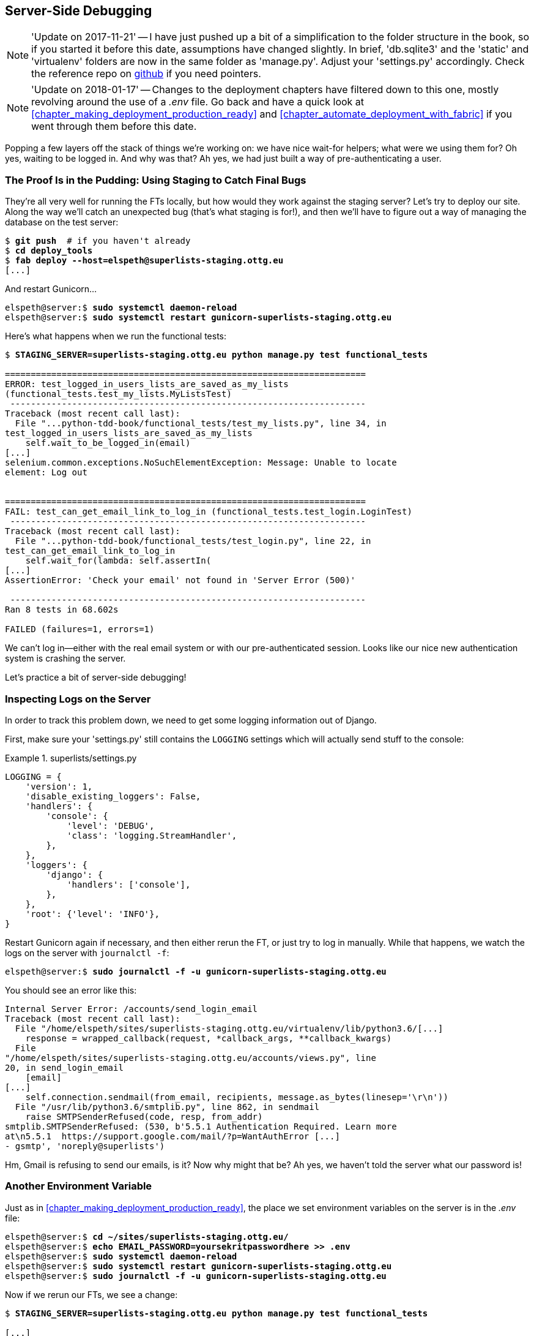 [[chapter_server_side_debugging]]
Server-Side Debugging
---------------------

NOTE: 'Update on 2017-11-21' -- I have just pushed up a bit of a simplification
    to the folder structure in the book, so if you started it before this date,
    assumptions have changed slightly.  In brief, 'db.sqlite3' and the 'static'
    and 'virtualenv' folders are now in the same folder as 'manage.py'.  Adjust
    your 'settings.py' accordingly.  Check the reference repo on
    https://github.com/hjwp/book-example/branches/active[github] if you need pointers.

NOTE: 'Update on 2018-01-17' -- Changes to the deployment chapters have
    filtered down to this one, mostly revolving around the use of a _.env_
    file. Go back and have a quick look at <<chapter_making_deployment_production_ready>> and <<chapter_automate_deployment_with_fabric>> if you went through them before
    this date.


Popping a few layers off the stack of things we're working on: we have nice
wait-for helpers; what were we using them for?  Oh yes, waiting to be logged
in. And why was that?  Ah yes, we had just built a way of pre-authenticating
a user.



The Proof Is in the Pudding: Using Staging to Catch Final Bugs
~~~~~~~~~~~~~~~~~~~~~~~~~~~~~~~~~~~~~~~~~~~~~~~~~~~~~~~~~~~~~~



((("debugging", "server-side", "using staging sites", tertiary-sortas="staging sites", id="DBserstag21")))((("staging sites", "catching final bugs with", id="SScatch21")))They're
all very well for running the FTs locally, but how would they work
against the staging server?  Let's try to deploy our site.  Along the way
we'll catch an unexpected bug (that's what staging is for!), and then we'll
have to figure out a way of managing the database on the test server:


[role="against-server"]
[subs="specialcharacters,quotes"]
----
$ *git push*  # if you haven't already
$ *cd deploy_tools*
$ *fab deploy --host=elspeth@superlists-staging.ottg.eu*
[...]
----

And restart Gunicorn...

[role="server-commands"]
[subs="specialcharacters,quotes"]
----
elspeth@server:$ *sudo systemctl daemon-reload*
elspeth@server:$ *sudo systemctl restart gunicorn-superlists-staging.ottg.eu*
----

Here's what happens when we run the functional tests:

[role="small-code"]
[subs="specialcharacters,macros"]
----
$ pass:quotes[*STAGING_SERVER=superlists-staging.ottg.eu python manage.py test functional_tests*]

======================================================================
ERROR: test_logged_in_users_lists_are_saved_as_my_lists
(functional_tests.test_my_lists.MyListsTest)
 ---------------------------------------------------------------------
Traceback (most recent call last):
  File "...python-tdd-book/functional_tests/test_my_lists.py", line 34, in
test_logged_in_users_lists_are_saved_as_my_lists
    self.wait_to_be_logged_in(email)
[...]
selenium.common.exceptions.NoSuchElementException: Message: Unable to locate
element: Log out


======================================================================
FAIL: test_can_get_email_link_to_log_in (functional_tests.test_login.LoginTest)
 ---------------------------------------------------------------------
Traceback (most recent call last):
  File "...python-tdd-book/functional_tests/test_login.py", line 22, in
test_can_get_email_link_to_log_in
    self.wait_for(lambda: self.assertIn(
[...]
AssertionError: 'Check your email' not found in 'Server Error (500)'

 ---------------------------------------------------------------------
Ran 8 tests in 68.602s

FAILED (failures=1, errors=1)

----

We can't log in--either with the real email system or with our
pre-authenticated session.  Looks like our nice new authentication
system is crashing the server.


Let's practice a bit of server-side debugging!



Inspecting Logs on the Server
~~~~~~~~~~~~~~~~~~~~~~~~~~~~~

((("logging")))((("Gunicorn", "logging setup")))In
order to track this problem down, we need to get some logging information
out of Django.

First, make sure your 'settings.py' still contains the `LOGGING`
settings which will actually send stuff to the console:

[role="sourcecode currentcontents"]
.superlists/settings.py
====
[source,python]
----
LOGGING = {
    'version': 1,
    'disable_existing_loggers': False,
    'handlers': {
        'console': {
            'level': 'DEBUG',
            'class': 'logging.StreamHandler',
        },
    },
    'loggers': {
        'django': {
            'handlers': ['console'],
        },
    },
    'root': {'level': 'INFO'},
}
----
====

Restart Gunicorn again if necessary, and then either rerun the FT, or just try
to log in manually.  While that happens, we watch the logs on the server with
`journalctl -f`:

[role="server-commands"]
[subs="specialcharacters,quotes"]
----
elspeth@server:$ *sudo journalctl -f -u gunicorn-superlists-staging.ottg.eu*
----

You should see an error like this:
[role="skipme small-code"]
[subs="specialcharacters,quotes"]
----
Internal Server Error: /accounts/send_login_email
Traceback (most recent call last):
  File "/home/elspeth/sites/superlists-staging.ottg.eu/virtualenv/lib/python3.6/[...]
    response = wrapped_callback(request, *callback_args, **callback_kwargs)
  File
"/home/elspeth/sites/superlists-staging.ottg.eu/accounts/views.py", line
20, in send_login_email
    [email]
[...]
    self.connection.sendmail(from_email, recipients, message.as_bytes(linesep='\r\n'))
  File "/usr/lib/python3.6/smtplib.py", line 862, in sendmail
    raise SMTPSenderRefused(code, resp, from_addr)
smtplib.SMTPSenderRefused: (530, b'5.5.1 Authentication Required. Learn more
at\n5.5.1  https://support.google.com/mail/?p=WantAuthError [...]
- gsmtp', 'noreply@superlists')
----

Hm, Gmail is refusing to send our emails, is it?  Now why might that be?  Ah
yes, we haven't told the server what our password is!((("", startref="SScatch21")))((("", startref="DBserstag21")))


//TODO: consider adding a logging.info or similar here, so we can reintroduce
//the logging stuff?


Another Environment Variable
~~~~~~~~~~~~~~~~~~~~~~~~~~~~

((("debugging", "server-side", "setting secret environment variables")))((("environment variables")))((("secret values")))Just
as in <<chapter_making_deployment_production_ready>>, the place we
set environment variables on the server is in the _.env_ file:

[role="server-commands small-code"]
[subs="specialcharacters,quotes"]
----
elspeth@server:$ *cd ~/sites/superlists-staging.ottg.eu/*
elspeth@server:$ *echo EMAIL_PASSWORD=yoursekritpasswordhere >> .env*
elspeth@server:$ *sudo systemctl daemon-reload*
elspeth@server:$ *sudo systemctl restart gunicorn-superlists-staging.ottg.eu*
elspeth@server:$ *sudo journalctl -f -u gunicorn-superlists-staging.ottg.eu*
----

Now if we rerun our FTs, we see a change:

[role="small-code"]
[subs="specialcharacters,macros"]
----
$ pass:quotes[*STAGING_SERVER=superlists-staging.ottg.eu python manage.py test functional_tests*]

[...]
Traceback (most recent call last):
  File "...python-tdd-book/functional_tests/test_login.py", line 28, in
test_can_get_email_link_to_log_in
    email = mail.outbox[0]
IndexError: list index out of range

[...]

selenium.common.exceptions.NoSuchElementException: Message: Unable to locate
element: Log out
----


The `my_lists` failure is still the same, but we have more information in our
login test: the FT gets further, and the site now looks like it's sending
emails correctly (and the server log no longer shows any errors), but we can't
check the email in the `mail.outbox`...


Adapting Our FT to Be Able to Test Real Emails via POP3
~~~~~~~~~~~~~~~~~~~~~~~~~~~~~~~~~~~~~~~~~~~~~~~~~~~~~~~

((("debugging", "server-side", "testing POP3 emails", id="DBservemail21")))((("Django framework", "sending emails", id="DJFemail21")))((("emails, sending from Django", id="email21")))Ah.
That explains it. Now that we're running against a real server rather than
the `LiveServerTestCase`, we can no longer inspect the local
`django.mail.outbox` to see sent emails.


First, we'll need to know, in our FTs, whether we're running against
the staging server or not.  Let's save the `staging_server` variable
on `self` in 'base.py':

[role="sourcecode"]
.functional_tests/base.py (ch18l009)
====
[source,python]
----
    def setUp(self):
        self.browser = webdriver.Firefox()
        self.staging_server = os.environ.get('STAGING_SERVER')
        if self.staging_server:
            self.live_server_url = 'http://' + self.staging_server
----
====

Then we build a helper function that can retrieve a real email from a real POP3
email server, using the horrifically tortuous Python standard library POP3
client:

[role="sourcecode"]
.functional_tests/test_login.py (ch18l010)
====
[source,python]
----
import os
import poplib
import re
import time
[...]

    def wait_for_email(self, test_email, subject):
        if not self.staging_server:
            email = mail.outbox[0]
            self.assertIn(test_email, email.to)
            self.assertEqual(email.subject, subject)
            return email.body

        email_id = None
        start = time.time()
        inbox = poplib.POP3_SSL('pop.mail.yahoo.com')
        try:
            inbox.user(test_email)
            inbox.pass_(os.environ['YAHOO_PASSWORD'])
            while time.time() - start < 60:
                # get 10 newest messages
                count, _ = inbox.stat()
                for i in reversed(range(max(1, count - 10), count + 1)):
                    print('getting msg', i)
                    _, lines, __ = inbox.retr(i)
                    lines = [l.decode('utf8') for l in lines]
                    print(lines)
                    if f'Subject: {subject}' in lines:
                        email_id = i
                        body = '\n'.join(lines)
                        return body
                time.sleep(5)
        finally:
            if email_id:
                inbox.dele(email_id)
            inbox.quit()
----
====


I'm using a Yahoo account for testing, but you can use any email service you
like, as long as it offers POP3 access. You will need to set the
`YAHOO_PASSWORD` environment variable in the console that's running the FT.

[subs="specialcharacters,quotes"]
----
$ *echo YAHOO_PASSWORD=otheremailpasswordhere >> .env*
$ *source .env*
----

And then we feed through the rest of the changes to the FT that are required
as a result.  Firstly, populating a `test_email` variable, differently for
local and staging tests:



[role="sourcecode small-code"]
.functional_tests/test_login.py (ch18l011-1)
====
[source,diff]
----
@@ -7,7 +7,7 @@ from selenium.webdriver.common.keys import Keys
 
 from .base import FunctionalTest
 
-TEST_EMAIL = 'edith@example.com'
+
 SUBJECT = 'Your login link for Superlists'
 
 
@@ -33,7 +33,6 @@ class LoginTest(FunctionalTest):
                     print('getting msg', i)
                     _, lines, __ = inbox.retr(i)
                     lines = [l.decode('utf8') for l in lines]
-                    print(lines)
                     if f'Subject: {subject}' in lines:
                         email_id = i
                         body = '\n'.join(lines)
@@ -49,6 +48,11 @@ class LoginTest(FunctionalTest):
         # Edith goes to the awesome superlists site
         # and notices a "Log in" section in the navbar for the first time
         # It's telling her to enter her email address, so she does
+        if self.staging_server:
+            test_email = 'edith.testuser@yahoo.com'
+        else:
+            test_email = 'edith@example.com'
+
         self.browser.get(self.live_server_url)
----
====

And then modifications involving using that variable and calling our new helper
function:

[role="sourcecode small-code"]
.functional_tests/test_login.py (ch18l011-2)
====
[source,diff]
----
@@ -54,7 +54,7 @@ class LoginTest(FunctionalTest):
             test_email = 'edith@example.com'
 
         self.browser.get(self.live_server_url)
-        self.browser.find_element_by_name('email').send_keys(TEST_EMAIL)
+        self.browser.find_element_by_name('email').send_keys(test_email)
         self.browser.find_element_by_name('email').send_keys(Keys.ENTER)
 
         # A message appears telling her an email has been sent
@@ -64,15 +64,13 @@ class LoginTest(FunctionalTest):
         ))
 
         # She checks her email and finds a message
-        email = mail.outbox[0]
-        self.assertIn(TEST_EMAIL, email.to)
-        self.assertEqual(email.subject, SUBJECT)
+        body = self.wait_for_email(test_email, SUBJECT)
 
         # It has a url link in it
-        self.assertIn('Use this link to log in', email.body)
-        url_search = re.search(r'http://.+/.+$', email.body)
+        self.assertIn('Use this link to log in', body)
+        url_search = re.search(r'http://.+/.+$', body)
         if not url_search:
-            self.fail(f'Could not find url in email body:\n{email.body}')
+            self.fail(f'Could not find url in email body:\n{body}')
         url = url_search.group(0)
         self.assertIn(self.live_server_url, url)
 
@@ -80,11 +78,11 @@ class LoginTest(FunctionalTest):
         self.browser.get(url)
 
         # she is logged in!
-        self.wait_to_be_logged_in(email=TEST_EMAIL)
+        self.wait_to_be_logged_in(email=test_email)
 
         # Now she logs out
         self.browser.find_element_by_link_text('Log out').click()
 
         # She is logged out
-        self.wait_to_be_logged_out(email=TEST_EMAIL)
+        self.wait_to_be_logged_out(email=test_email)
----
====


And, believe it or not, that'll actually work, and give us an FT
that can actually check for logins that work, involving real emails!


[role="small-code"]
[subs="specialcharacters,macros"]
----
$ pass:quotes[*STAGING_SERVER=superlists-staging.ottg.eu python manage.py test functional_tests.test_login*]
[...]
OK
----

NOTE: I've just hacked this email-checking code together, and it's currently
    pretty ugly and brittle (one common problem is picking up the wrong email
    from a previous test run).  With some cleanup and a few more retry loops it
    could grow into something more reliable. Alternatively, services like
    'mailinator.com' will give you throwaway email addresses and an API to
    check them, for a small fee.((("", startref="email21")))((("", startref="DJFemail21")))((("", startref="DBservemail21")))



Managing the Test Database on Staging
~~~~~~~~~~~~~~~~~~~~~~~~~~~~~~~~~~~~~

((("debugging", "server-side", "managing test databases", id="DBservdatabase21")))((("staging sites", "managing test databases", id="SSmanag21")))((("database testing", "managing test databases", id="DTmanag21")))((("sessions, pre-creating")))Now
we can rerun our full FT suite and get to the next failure: our attempt to
create pre-authenticated sessions doesn't work, so the "My Lists" test fails:

[role="skipme small-code"]
[subs="specialcharacters,macros"]
----
$ pass:quotes[*STAGING_SERVER=superlists-staging.ottg.eu python manage.py test functional_tests*]

ERROR: test_logged_in_users_lists_are_saved_as_my_lists
(functional_tests.test_my_lists.MyListsTest)
[...]
selenium.common.exceptions.TimeoutException: Message: Could not find element
with id id_logout. Page text was:
Superlists
Sign in
Start a new To-Do list

Ran 8 tests in 72.742s

FAILED (errors=1)
----

It's because our test utility function `create_pre_authenticated_session` only
acts on the local database. Let's find out how our tests can manage the
database on the server.



A Django Management Command to Create Sessions
^^^^^^^^^^^^^^^^^^^^^^^^^^^^^^^^^^^^^^^^^^^^^^

((("scripts, building standalone")))To
do things on the server, we'll need to build a self-contained script that
can be run from the command line on the server, most probably via Fabric.

When trying to build a standalone script that works with Django (i.e., can talk
to the database and so on), there are some fiddly issues you need to get right,
like setting the `DJANGO_SETTINGS_MODULE` environment variable, and getting
`sys.path` correctly.  

Instead of messing about with all that, Django lets you create your own
"management commands" (commands you can run with `python manage.py`), which
will do all that path mangling for you. They live in a folder called
'management/commands' inside your apps:

[subs=""]
----
$ <strong>mkdir -p functional_tests/management/commands</strong>
$ <strong>touch functional_tests/management/__init__.py</strong>
$ <strong>touch functional_tests/management/commands/__init__.py</strong>
----

The boilerplate in a management command is a class that inherits from 
`django.core.management.BaseCommand`, and that defines a method called
`handle`:

[role="sourcecode"]
.functional_tests/management/commands/create_session.py
====
[source,python]
----
from django.conf import settings
from django.contrib.auth import BACKEND_SESSION_KEY, SESSION_KEY, get_user_model
User = get_user_model()
from django.contrib.sessions.backends.db import SessionStore
from django.core.management.base import BaseCommand


class Command(BaseCommand):

    def add_arguments(self, parser):
        parser.add_argument('email')

    def handle(self, *args, **options):
        session_key = create_pre_authenticated_session(options['email'])
        self.stdout.write(session_key)


def create_pre_authenticated_session(email):
    user = User.objects.create(email=email)
    session = SessionStore()
    session[SESSION_KEY] = user.pk
    session[BACKEND_SESSION_KEY] = settings.AUTHENTICATION_BACKENDS[0]
    session.save()
    return session.session_key
----
====
//12

We've taken the code for `create_pre_authenticated_session` from
'test_my_lists.py'. `handle` will pick up an email address from the parser,  
and then return the session key that we'll want to add to our browser cookies,
and the management command prints it out at the command line. Try it out:

//IDEA: test commands that have return code
[role="skipme"]
[subs="specialcharacters,macros"]
----
$ pass:quotes[*python manage.py create_session a@b.com*]
Unknown command: 'create_session'
----

One more step: we need to add `functional_tests` to our 'settings.py'
for it to recognise it as a real app that might have management commands as
well as tests:

[role="sourcecode"]
.superlists/settings.py
====
[source,python]
----
+++ b/superlists/settings.py
@@ -42,6 +42,7 @@ INSTALLED_APPS = [
     'lists',
     'accounts',
+    'functional_tests',
 ]
----
====
//14

Now it works:


[subs="specialcharacters,macros"]
----
$ pass:quotes[*python manage.py create_session a@b.com*]
qnslckvp2aga7tm6xuivyb0ob1akzzwl
----

NOTE: If you see an error saying the `auth_user` table is missing, you may need
    to run `manage.py migrate`.  In case that doesn't work, delete the
    _db.sqlite3_ file and run +migrate+ again, to get a clean slate.


Getting the FT to Run the Management Command on the Server
^^^^^^^^^^^^^^^^^^^^^^^^^^^^^^^^^^^^^^^^^^^^^^^^^^^^^^^^^^

Next we need to adjust `test_my_lists` so that it runs the local function
when we're on the local server, and make it run the management command
on the staging server if we're on that:

[role="sourcecode"]
.functional_tests/test_my_lists.py (ch18l016)
====
[source,python]
----
from django.conf import settings
from .base import FunctionalTest
from .server_tools import create_session_on_server
from .management.commands.create_session import create_pre_authenticated_session

class MyListsTest(FunctionalTest):

    def create_pre_authenticated_session(self, email):
        if self.staging_server:
            session_key = create_session_on_server(self.staging_server, email)
        else:
            session_key = create_pre_authenticated_session(email)
        ## to set a cookie we need to first visit the domain.
        ## 404 pages load the quickest!
        self.browser.get(self.live_server_url + "/404_no_such_url/")
        self.browser.add_cookie(dict(
            name=settings.SESSION_COOKIE_NAME,
            value=session_key,
            path='/',
        ))

    [...]
----
====


Let's also tweak 'base.py', to gather a bit more information
when we populate `self.against_staging`:


[role="sourcecode"]
.functional_tests/base.py (ch18l017)
====
[source,python]
----
from .server_tools import reset_database  #<1>
[...]

class FunctionalTest(StaticLiveServerTestCase):

    def setUp(self):
        self.browser = webdriver.Firefox()
        self.staging_server = os.environ.get('STAGING_SERVER')
        if self.staging_server:
            self.live_server_url = 'http://' + self.staging_server
            reset_database(self.staging_server)  #<1>
----
====

<1> This will be our function to reset the server database in between each
    test.  We'll write that next, using Fabric.




Using Fabric Directly from Python
^^^^^^^^^^^^^^^^^^^^^^^^^^^^^^^^^

((("Fabric", "using directly from Python")))Rather
than using the `fab` command, Fabric provides an API that lets
you run Fabric server commands directly inline in your Python code.  You
just need to let it know the "host string" you're connecting to:



[role="sourcecode"]
.functional_tests/server_tools.py (ch18l018)
====
[source,python]
----
from fabric.api import run
from fabric.context_managers import settings, shell_env


def _get_manage_dot_py(host):
    return f'~/sites/{host}/virtualenv/bin/python ~/sites/{host}/manage.py'


def reset_database(host):
    manage_dot_py = _get_manage_dot_py(host)
    with settings(host_string=f'elspeth@{host}'):  #<1>
        run(f'{manage_dot_py} flush --noinput')  #<2>


----
====

<1> Here's the context manager that sets the host string, in the form
    'user@server-address' (I've hardcoded my server username, elspeth, so
    adjust as necessary).

<2> Then, once we're inside the context manager, we can just call
    Fabric commands as if we're in a fabfile.


For creating the session, we have a slightly more complex procedure,
because we need to extract the `SECRET_KEY` and other env vars from
the current running server, to be able to generate a session key that's
cryptographically valid for the server:


[role="sourcecode small-code"]
.functional_tests/server_tools.py (ch18l019)
====
[source,python]
----
def _get_server_env_vars(host):
    env_lines = run(f'cat ~/sites/{host}/.env').splitlines()  #<1>
    return dict(l.split('=') for l in env_lines if l)


def create_session_on_server(host, email):
    manage_dot_py = _get_manage_dot_py(host)
    with settings(host_string=f'elspeth@{host}'):
        env_vars = _get_server_env_vars(host)
        with shell_env(**env_vars):  #<2>
            session_key = run(f'{manage_dot_py} create_session {email}')  #<3>
            return session_key.strip()
----
====


<1> We extract and parse the server's current environment variables from the
    _.env_ file...

<2> In order to use them in another fabric context manager, `shell_env`,
    which sets the environment for the next command...

<3> Which is to run our `create_session` management command, which calls the
    same `create_pre_authenticated_session` function, but on the server.



Recap: Creating Sessions Locally Versus Staging
^^^^^^^^^^^^^^^^^^^^^^^^^^^^^^^^^^^^^^^^^^^^^^^

((("staging sites", "local vs. staged sessions")))Does
that all make sense?  Perhaps a little ascii-art diagram will help:



Locally:
++++++++

[role="skipme small-code"]
----

+-----------------------------------+       +-------------------------------------+
| MyListsTest                       |  -->  | .management.commands.create_session |
| .create_pre_authenticated_session |       |  .create_pre_authenticated_session  |
|            (locally)              |       |             (locally)               |
+-----------------------------------+       +-------------------------------------+

----

Against staging:
++++++++++++++++

[role="skipme small-code"]
----
+-----------------------------------+       +-------------------------------------+
| MyListsTest                       |       | .management.commands.create_session |
| .create_pre_authenticated_session |       |  .create_pre_authenticated_session  |
|            (locally)              |       |            (on server)              |
+-----------------------------------+       +-------------------------------------+
            |                                                   ^
            v                                                   |
+----------------------------+     +--------+      +------------------------------+
| server_tools               | --> | fabric | -->  | ./manage.py create_session   |
| .create_session_on_server  |     |  "run" |      |   (on server, using .env)    |
|        (locally)           |     +--------+      +------------------------------+
+----------------------------+

----

In any case, let's see if it works.  First, locally, to check that we didn't
break anything:


[subs="specialcharacters,macros"]
----
$ pass:quotes[*python manage.py test functional_tests.test_my_lists*]
[...]
OK
----


Next, against the server.  We push our code up first:


[role="against-server"]
[subs="specialcharacters,quotes"]
----
$ *git push*  # you'll need to commit changes first.
$ *cd deploy_tools*
$ *fab deploy --host=elspeth@superlists-staging.ottg.eu*
----

And now we run the test:


[role="against-server small-code"]
[subs=""]
----
$ <strong>STAGING_SERVER=superlists-staging.ottg.eu python manage.py test \
 functional_tests.test_my_lists</strong>
[...]
[elspeth@superlists-staging.ottg.eu] run:
~/sites/superlists-staging.ottg.eu/virtualenv/bin/python
~/sites/superlists-staging.ottg.eu/manage.py flush --noinput
[...]
[elspeth@superlists-staging.ottg.eu] run:
~/sites/superlists-staging.ottg.eu/virtualenv/bin/python
~/sites/superlists-staging.ottg.eu/manage.py create_session edith@example.com
[...]
.
 ---------------------------------------------------------------------
Ran 1 test in 5.701s

OK
----

Looking good!  We can rerun all the tests to make sure...

[role="against-server small-code"]
[subs=""]
----
$ <strong>STAGING_SERVER=superlists-staging.ottg.eu python manage.py test functional_tests</strong>
[...]
[elspeth@superlists-staging.ottg.eu] run:
~/sites/superlists-staging.ottg.eu/virtualenv/bin/python
[...]
Ran 8 tests in 89.494s

OK
----

Hooray! 

NOTE: I've shown one way of managing the test database, but you could
    experiment with others--for example, if you were using MySQL or Postgres,
    you could open up an SSH tunnel to the server, and use port forwarding to
    talk to the database directly.  You could then amend `settings.DATABASES`
    during FTs to talk to the tunnelled port.  You'd still need some way of
    pulling in the staging server environment variables though.((("", startref="DBservdatabase21")))((("", startref="SSmanag21")))((("", startref="DTmanag21")))




.Warning: Be Careful Not to Run Test Code Against the Live Server
*******************************************************************************
((("database testing", "safeguarding production databases")))((("production databases")))We're
into dangerous territory, now that we have code that can directly
affect a database on the server.  You want to be very, very careful that you 
don't accidentally blow away your production database by running FTs against
the wrong host.  

You might consider putting some safeguards in place at this point. For example,
you could put staging and production on different servers, and make it so they
use different keypairs for authentication, with different passphrases.

This is similarly dangerous territory to running tests against clones of
production data. I have a little story about accidentally sending
thousands of duplicate invoices to clients in <<data-migrations-appendix>>.
LFMF.

*******************************************************************************


Upating our Deploy script
~~~~~~~~~~~~~~~~~~~~~~~~~


((("debugging", "server-side", "baking in logging code")))Before
we finish, let's update our deployment fabfile so that it can
automatically add the `EMAIL_PASSWORD` to the _.env_ file on the server:


[role="sourcecode"]
.deploy_tools/fabfile.py (ch18l021)
====
[source,python]
----
import os
[...]


def _create_or_update_dotenv():
    append('.env', 'DJANGO_DEBUG_FALSE=y')
    append('.env', f'SITENAME={env.host}')
    current_contents = run('cat .env')
    if 'DJANGO_SECRET_KEY' not in current_contents:
        new_secret = ''.join(random.SystemRandom().choices(
            'abcdefghijklmnopqrstuvwxyz0123456789', k=50
        ))
        append('.env', f'DJANGO_SECRET_KEY={new_secret}')
    email_password = os.environ['EMAIL_PASSWORD']  #<1>
    append('.env', f'EMAIL_PASSWORD={email_password}')  #<1>
----
====

<1> We just add two lines at the end of the script which will essentially
    copy the local `EMAIL_PASSWORD` environment variable up to the server's
    _.env_ file.



Wrap-Up
~~~~~~~

Actually getting your new code up and running on a server always tends to
flush out some last-minute bugs and unexpected issues.  We had to do a bit
of work to get through them, but we've ended up with several useful things
as a result.

We now have a lovely generic `wait` decorator which will be a nice Pythonic
helper for our FTs from now on.  We have test fixtures that work both
locally and on the server, including the ability to test "real" email
integration. And we've got some more robust logging configuration.

But before we can deploy our actual live site, we'd better actually give the
users what they wanted--the next chapter describes how to give them
the ability to save their lists on a "My Lists" page.



.Lessons Learned Catching Bugs in Staging
*******************************************************************************

Fixtures also have to work remotely::
    `LiveServerTestCase`
    ((("fixtures", "staging and")))((("staging sites", "fixtures and")))makes
    it easy to interact with the test database 
    using the Django ORM for tests running locally.  Interacting with the 
    database on the staging server is not so straightforward. One solution
    is Fabric and Django management commands, as I've shown, but you should
    explore what works for you--SSH tunnels, for example.

Be very careful when resetting data on your servers::
    ((("database testing", "safeguarding production databases")))((("production databases")))A
    command that can remotely wipe the entire database on one of your
    servers is a dangerous weapon, and you want to be really, really sure
    it's never accidentally going to hit your production data.

Logging is critical to debugging issues on the server::
    ((("logging")))((("debugging", "server-side", "baking in logging code")))At
    the very least, you'll want to be able to see any error messages
    that are being generated by the server.  For thornier bugs, you'll also
    want to be able to do the occasional "debug print", and see it end up
    in a file somewhere.

*******************************************************************************

